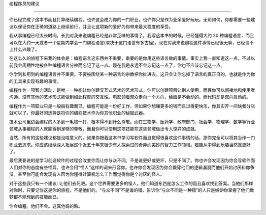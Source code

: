 
老程序员的建议

**************

你已经完成了这本书而且打算继续编程。也许这会成为你的一门职业，也许你只是作为\
业余爱好玩玩。无论如何，你都需要一些建议以保证你在正确的道路上继续前行，并且\
让这项新的爱好为你带来最大程度的享受。

我从事编程已经太长时间，长到对我来说编程已经是非常乏味的事情了。我写这本书\
的时候，已经懂得大约 20 种编程语言，而且可以在大约一天或者一个星期内学会一门编\
程语言(取决于这门语言有多古怪)。现在对我来说编程这件事情已经很无聊，已经谈不\
上什么兴趣了。

在这么久的旅程下来我的体会是：编程语言这东西并不重要，重要的是你用这些语言做\
的事情。事实上我一直知道这一点，不过以前我会周期性地被各种编程语言分神而忘记\
了这一点。现在我是永远不会忘记这一点了，你也不应该忘记这一点。

你学到和用到的编程语言并不重要。不要被围绕某一种语言的宗教把你扯进去，这只\
会让你忘掉了语言的真正目的，也就是作为你的工具来实现有趣的事情。

编程作为一项智力活动，是唯一一种能让你创建交互式艺术的艺术形式。你可以创建\
项目让别人使用，而且你可以间接地和使用者沟通。没有其他的艺术形式能做到如此程\
度的交互性。电影领着观众走向一个方向，绘画是不会动的。而代码却是双向互动的。

编程作为一项职业只是一般般有趣而已。编程可能是一份好工作，但如果你想赚更多的\
钱而且过得更快乐，你其实开一间快餐分店就可以了。你最好的选择是将你的编程技术\
作为你其他职业的秘密武器。

技术公司里边会编程的人多到一毛钱一打，根本得不到什么尊敬。而在生物学、医药学、\
政府部门、社会学、物理学、数学等行业领域从事编程的人就能得到足够的尊敬，而且\
你可以使用这项技能在这些领域做出令人惊异的成就。

当然，所有的这些建议都是没啥意义的。如果你跟着这本书学习写软件而且觉得很喜欢这\
件事情的话，那你完全可以将其当作一门职业去追求。你应该继续深入拓展这个近五十年\
来极少有人探索过的奇异而美妙的智力工作领域。若能从中得到乐趣当然就更好了。

最后我要说的是学习创造软件的过程会改变你而让你与众不同。不是说更好或更坏，只是\
不同了。你也许会发现因为你会写软件而人们对你的态度有些怪异，也许会用“怪人”这样\
的词来形容你。也许你会发现因为你会戳穿他们的逻辑漏洞而他们开始讨厌和你争辩。甚\
至你可能会发现有人因为你懂得计算机怎么工作而觉得你是个讨厌的怪人。

对于这些我只有一个建议: 让他们去死吧。这个世界需要更多的怪人，他们知道东西是怎么\
工作的而且喜欢找到答案。当他们那样对你时，只要记住这是你的旅程，不是他们的。“与\
众不同”不是谁的错，告诉你“与众不同是一种错”的人只是嫉妒你掌握了他们做梦都不能想\
到的技能而已。

你会编程。他们不会。这真他妈的酷。

